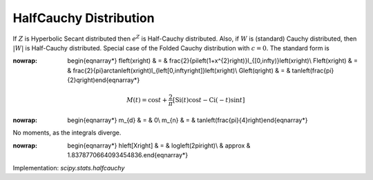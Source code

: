 .. _continuous-halfcauchy:

HalfCauchy Distribution
=======================

If :math:`Z` is Hyperbolic Secant distributed then :math:`e^{Z}` is Half-Cauchy distributed. Also, if :math:`W` is (standard) Cauchy distributed, then :math:`\left|W\right|` is Half-Cauchy distributed. Special case of the Folded Cauchy
distribution with :math:`c=0.` The standard form is

.. math::
:nowrap:

        \begin{eqnarray*} f\left(x\right) & = & \frac{2}{\pi\left(1+x^{2}\right)}I_{[0,\infty)}\left(x\right)\\ F\left(x\right) & = & \frac{2}{\pi}\arctan\left(x\right)I_{\left[0,\infty\right]}\left(x\right)\\ G\left(q\right) & = & \tan\left(\frac{\pi}{2}q\right)\end{eqnarray*}

.. math::

     M\left(t\right)=\cos t+\frac{2}{\pi}\left[\mathrm{Si}\left(t\right)\cos t-\mathrm{Ci}\left(\mathrm{-}t\right)\sin t\right]

.. math::
:nowrap:

        \begin{eqnarray*} m_{d} & = & 0\\ m_{n} & = & \tan\left(\frac{\pi}{4}\right)\end{eqnarray*}

No moments, as the integrals diverge.

.. math::
:nowrap:

        \begin{eqnarray*} h\left[X\right] & = & \log\left(2\pi\right)\\  & \approx & 1.8378770664093454836.\end{eqnarray*}

Implementation: `scipy.stats.halfcauchy`
